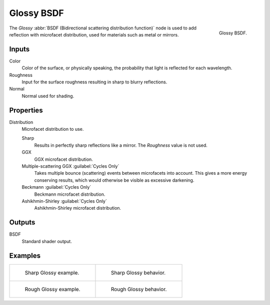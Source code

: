 .. _bpy.types.ShaderNodeBsdfGlossy:

***********
Glossy BSDF
***********

.. figure:: /images/render_cycles_nodes_types_shaders_glossy_node.png
   :align: right

   Glossy BSDF.

The *Glossy* :abbr:`BSDF (Bidirectional scattering distribution function)`
node is used to add reflection with microfacet distribution, used for materials such as metal or mirrors.


Inputs
======

Color
   Color of the surface, or physically speaking, the probability that light is reflected for each wavelength.
Roughness
   Input for the surface roughness resulting in sharp to blurry reflections.
Normal
   Normal used for shading.


Properties
==========

Distribution
   Microfacet distribution to use.

   Sharp
      Results in perfectly sharp reflections like a mirror. The *Roughness* value is not used.
   GGX
      GGX microfacet distribution.
   Multiple-scattering GGX :guilabel:`Cycles Only`
      Takes multiple bounce (scattering) events between microfacets into account.
      This gives a more energy conserving results, which would otherwise be visible as excessive darkening.
   Beckmann :guilabel:`Cycles Only`
      Beckmann microfacet distribution.
   Ashikhmin-Shirley :guilabel:`Cycles Only`
      Ashikhmin-Shirley microfacet distribution.


Outputs
=======

BSDF
   Standard shader output.


Examples
========

.. list-table::
   :widths: auto

   * - .. figure:: /images/render_cycles_nodes_types_shaders_glossy_example.jpg

          Sharp Glossy example.

     - .. figure:: /images/render_cycles_nodes_types_shaders_glossy_behavior-sharp.svg
          :width: 308px

          Sharp Glossy behavior.

   * - .. figure:: /images/render_cycles_nodes_types_shaders_glossy_rough.jpg

          Rough Glossy example.

     - .. figure:: /images/render_cycles_nodes_types_shaders_glossy_behavior.svg
          :width: 308px

          Rough Glossy behavior.
